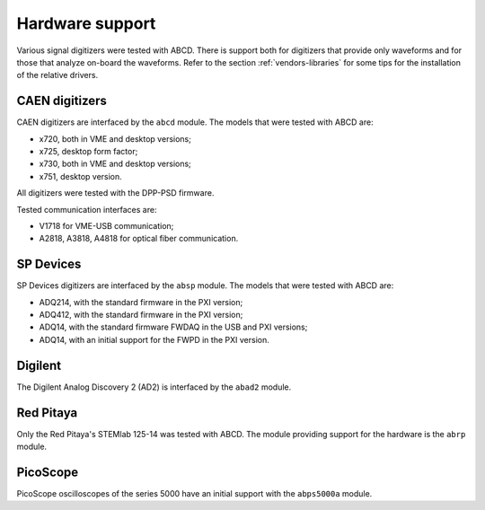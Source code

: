 .. _hardware-support:

================
Hardware support
================

Various signal digitizers were tested with ABCD.
There is support both for digitizers that provide only waveforms and for those that analyze on-board the waveforms.
Refer to the section :ref:`vendors-libraries` for some tips for the installation of the relative drivers.

CAEN digitizers
---------------

CAEN digitizers are interfaced by the ``abcd`` module.
The models that were tested with ABCD are:

* x720, both in VME and desktop versions;
* x725, desktop form factor;
* x730, both in VME and desktop versions;
* x751, desktop version.

All digitizers were tested with the DPP-PSD firmware.

Tested communication interfaces are:

* V1718 for VME-USB communication;
* A2818, A3818, A4818 for optical fiber communication.

SP Devices
----------

SP Devices digitizers are interfaced by the ``absp`` module.
The models that were tested with ABCD are:

* ADQ214, with the standard firmware in the PXI version;
* ADQ412, with the standard firmware in the PXI version;
* ADQ14, with the standard firmware FWDAQ in the USB and PXI versions;
* ADQ14, with an initial support for the FWPD in the PXI version.

Digilent
--------

The Digilent Analog Discovery 2 (AD2) is interfaced by the ``abad2`` module.

Red Pitaya
----------

Only the Red Pitaya's STEMlab 125-14 was tested with ABCD.
The module providing support for the hardware is the ``abrp`` module.

PicoScope
---------

PicoScope oscilloscopes of the series 5000 have an initial support with the ``abps5000a`` module.